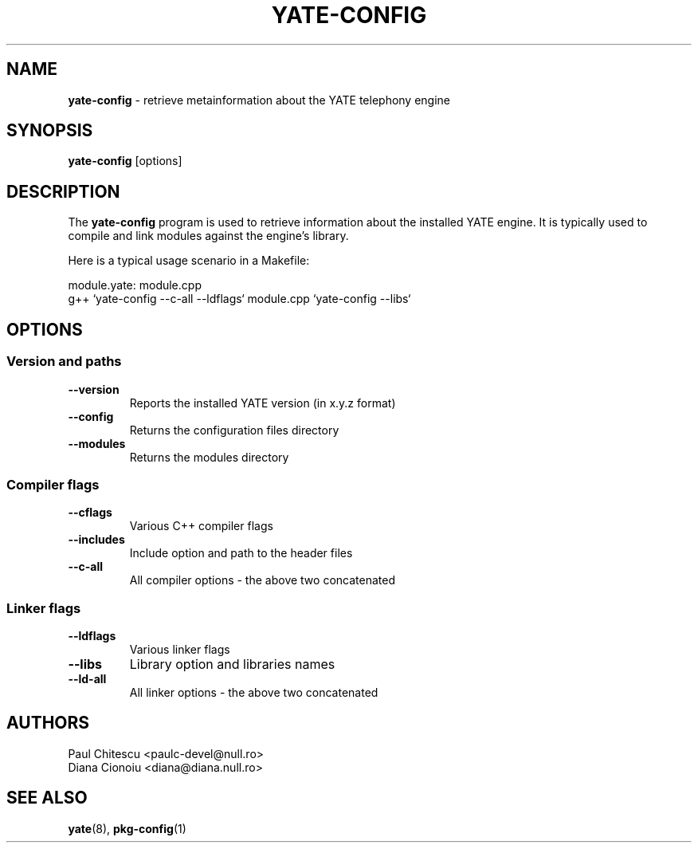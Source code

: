.\"
.\" YATE - Yet Another Telephony Engine
.\"
.\" This program is free software; you can redistribute it and/or modify
.\" it under the terms of the GNU General Public License as published by
.\" the Free Software Foundation; either version 2 of the License, or
.\" (at your option) any later version.
.\"
.\" This program is distributed in the hope that it will be useful,
.\" but WITHOUT ANY WARRANTY; without even the implied warranty of
.\" MERCHANTABILITY or FITNESS FOR A PARTICULAR PURPOSE.  See the
.\" GNU General Public License for more details.
.\"
.\" You should have received a copy of the GNU General Public License
.\" along with this program; if not, write to the Free Software
.\" Foundation, Inc., 59 Temple Place, Suite 330, Boston, MA  02111-1307  USA
.\"
.\"
.TH YATE-CONFIG 8 "March 2004" "YATE" "Telephony Engine"
.SH NAME
\fByate-config\fP \- retrieve metainformation about the YATE telephony engine
.SH SYNOPSIS
.B yate-config
.RI [options]
.SH DESCRIPTION
The
.B yate-config
program is used to retrieve information about the installed YATE engine.
It is typically used to compile and link modules against the engine's library.

Here is a typical usage scenario in a Makefile:

module.yate: module.cpp
    g++ `yate-config --c-all --ldflags` module.cpp `yate-config --libs`

.SH OPTIONS
.SS Version and paths
.TP
.B \-\-version
Reports the installed YATE version (in x.y.z format)
.TP
.B \-\-config
Returns the configuration files directory
.TP
.B \-\-modules
Returns the modules directory
.SS Compiler flags
.TP
.B \-\-cflags
Various C++ compiler flags
.TP
.B \-\-includes
Include option and path to the header files
.TP
.B \-\-c\-all
All compiler options \- the above two concatenated
.SS Linker flags
.TP
.B \-\-ldflags
Various linker flags
.TP
.B \-\-libs
Library option and libraries names
.TP
.B \-\-ld\-all
All linker options \- the above two concatenated
.SH AUTHORS
Paul Chitescu <paulc-devel@null.ro>
.br
Diana Cionoiu <diana@diana.null.ro>
.SH SEE ALSO
.BR yate (8),
.BR pkg-config (1)
